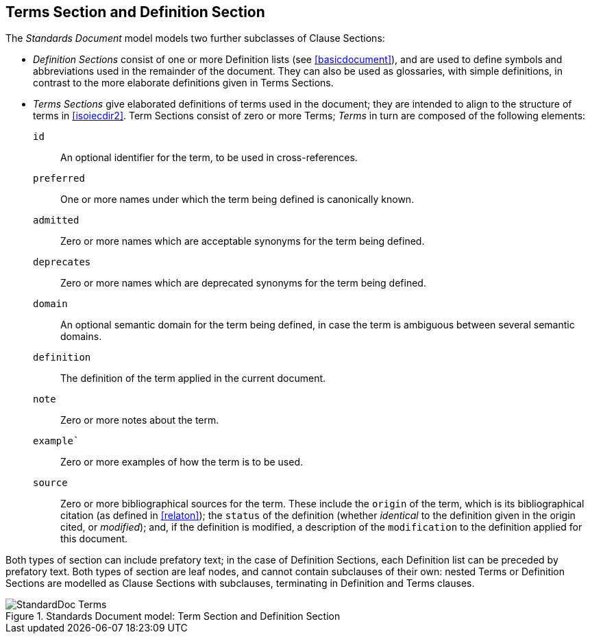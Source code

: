 
[[terms]]
== Terms Section and Definition Section

The _Standards Document_ model models two further subclasses of Clause Sections:

* _Definition Sections_ consist of one or more Definition lists (see <<basicdocument>>), and are used to define symbols and abbreviations used in the remainder of the document. They can also be used as glossaries, with simple definitions, in contrast to the more elaborate definitions given in Terms Sections.
* _Terms Sections_ give elaborated definitions of terms used in the document; they are intended to align to the structure of terms in <<isoiecdir2>>. Term Sections consist of zero or more Terms; _Terms_ in turn are composed of the following elements:

`id`:: An optional identifier for the term, to be used in cross-references.
`preferred`:: One or more names under which the term being defined is canonically known.
`admitted`:: Zero or more names which are acceptable synonyms for the term being defined.
`deprecates`:: Zero or more names which are deprecated synonyms for the term being defined.
`domain`:: An optional semantic domain for the term being defined, in case the term is ambiguous between several semantic domains.
`definition`:: The definition of the term applied in the current document.
`note`:: Zero or more notes about the term.
`example``:: Zero or more examples of how the term is to be used.
`source`:: Zero or more bibliographical sources for the term. These include the `origin` of the term, which is its bibliographical citation (as defined in <<relaton>>); the `status` of the definition (whether _identical_ to the definition given in the origin cited, or _modified_); and, if the definition is modified, a description of the `modification` to the definition applied for this document.

Both types of section can include prefatory text; in the case of Definition Sections, each Definition list can be preceded by prefatory text. Both types of section are leaf nodes, and cannot contain subclauses of their own: nested Terms or Definition Sections are modelled as Clause Sections with subclauses, terminating in Definition and Terms clauses.

.Standards Document model: Term Section and Definition Section
image::models/metanorma-model-standoc/images/StandardDoc_Terms.png[]
